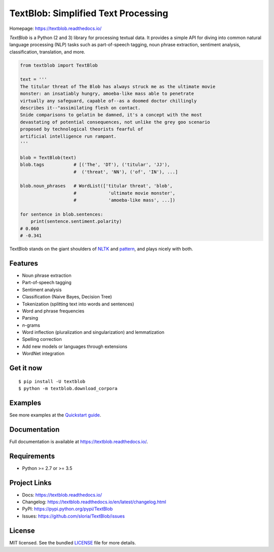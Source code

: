 
TextBlob: Simplified Text Processing
====================================

.. image:: https://badgen.net/pypi/v/TextBlob
    :target: https://pypi.org/project/textblob/
    :alt: Latest version

.. image:: https://github.com/sloria/TextBlob/actions/workflows/build-release.yml/badge.svg
    :target: https://github.com/sloria/TextBlob/actions/workflows/build-release.yml
    :alt: Build status


Homepage: `https://textblob.readthedocs.io/ <https://textblob.readthedocs.io/>`_

`TextBlob` is a Python (2 and 3) library for processing textual data. It provides a simple API for diving into common natural language processing (NLP) tasks such as part-of-speech tagging, noun phrase extraction, sentiment analysis, classification, translation, and more.


.. code-block:: python

    from textblob import TextBlob

    text = '''
    The titular threat of The Blob has always struck me as the ultimate movie
    monster: an insatiably hungry, amoeba-like mass able to penetrate
    virtually any safeguard, capable of--as a doomed doctor chillingly
    describes it--"assimilating flesh on contact.
    Snide comparisons to gelatin be damned, it's a concept with the most
    devastating of potential consequences, not unlike the grey goo scenario
    proposed by technological theorists fearful of
    artificial intelligence run rampant.
    '''

    blob = TextBlob(text)
    blob.tags           # [('The', 'DT'), ('titular', 'JJ'),
                        #  ('threat', 'NN'), ('of', 'IN'), ...]

    blob.noun_phrases   # WordList(['titular threat', 'blob',
                        #            'ultimate movie monster',
                        #            'amoeba-like mass', ...])

    for sentence in blob.sentences:
        print(sentence.sentiment.polarity)
    # 0.060
    # -0.341


TextBlob stands on the giant shoulders of `NLTK`_ and `pattern`_, and plays nicely with both.

Features
--------

- Noun phrase extraction
- Part-of-speech tagging
- Sentiment analysis
- Classification (Naive Bayes, Decision Tree)
- Tokenization (splitting text into words and sentences)
- Word and phrase frequencies
- Parsing
- `n`-grams
- Word inflection (pluralization and singularization) and lemmatization
- Spelling correction
- Add new models or languages through extensions
- WordNet integration

Get it now
----------
::

    $ pip install -U textblob
    $ python -m textblob.download_corpora

Examples
--------

See more examples at the `Quickstart guide`_.

.. _`Quickstart guide`: https://textblob.readthedocs.io/en/latest/quickstart.html#quickstart


Documentation
-------------

Full documentation is available at https://textblob.readthedocs.io/.

Requirements
------------

- Python >= 2.7 or >= 3.5

Project Links
-------------

- Docs: https://textblob.readthedocs.io/
- Changelog: https://textblob.readthedocs.io/en/latest/changelog.html
- PyPI: https://pypi.python.org/pypi/TextBlob
- Issues: https://github.com/sloria/TextBlob/issues

License
-------

MIT licensed. See the bundled `LICENSE <https://github.com/sloria/TextBlob/blob/master/LICENSE>`_ file for more details.

.. _pattern: https://github.com/clips/pattern/
.. _NLTK: http://nltk.org/
